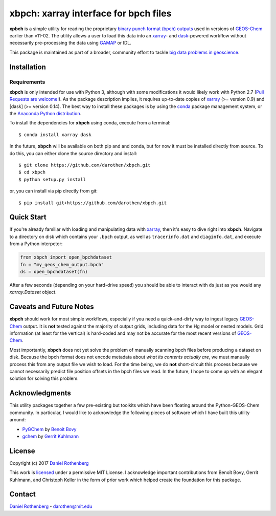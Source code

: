 xbpch: xarray interface for bpch files
======================================

|rtd|

**xpbch** is a simple utility for reading the proprietary
`binary punch format (bpch) outputs <http://wiki.seas.harvard.edu/geos-chem/index.php/GEOS-Chem_Output_Files#Binary_Punch_File_Format)>`_ used in versions
of GEOS-Chem_ earlier than v11-02. The utility allows a user to load this
data into an xarray_- and dask_-powered workflow without necessarily
pre-processing the data using GAMAP_ or IDL.

This package is maintained as part of a broader, community effort to
tackle `big data problems in geoscience <https://pangeo-data.github.io/)>`_.


Installation
------------

Requirements
^^^^^^^^^^^^

**xbpch** is only intended for use with Python 3, although with some
modifications it  would likely work with Python 2.7 (`Pull Requests are
welcome! <https://github.com/darothen/xbpch/pulls>`_). As the package
description implies, it requires up-to-date copies of xarray_
(>= version 0.9) and [dask] (>= version 0.14). The best way to install
these packages is by using the conda_ package management system, or
the `Anaconda Python distribution <https://www.continuum.io/downloads>`_.

To install the dependencies for **xbpch** using conda, execute from a
terminal::

    $ conda install xarray dask

In the future, **xbpch** will be available on both pip and and conda,
but for now it must be installed directly from source. To do this, you
can either clone the source directory and install::

    $ git clone https://github.com/darothen/xbpch.git
    $ cd xbpch
    $ python setup.py install

or, you can install via pip directly from git::

    $ pip install git+https://github.com/darothen/xbpch.git

Quick Start
-----------

If you're already familiar with loading and manipulating data with
xarray_, then it's easy to dive right into **xbpch**. Navigate to a
directory on disk which contains your ``.bpch`` output, as well as
``tracerinfo.dat`` and ``diaginfo.dat``, and execute from a Python
interpeter:

.. code:: python

    from xbpch import open_bpchdataset
    fn = "my_geos_chem_output.bpch"
    ds = open_bpchdataset(fn)

After a few seconds (depending on your hard-drive speed) you should be
able to interact with ``ds`` just as you would any *xarray.Dataset*
object.

Caveats and Future Notes
------------------------

**xbpch** should work for most simple workflows, especially if you need
a quick-and-dirty way to ingest legacy GEOS-Chem_ output. It is **not**
tested against the majority of output grids, including data for the Hg
model or nested models. Grid information (at least for the vertical) is
hard-coded and may not be accurate for the most recent versions of
GEOS-Chem_.

Most importantly, **xbpch** does not yet solve the problem of manually
scanning bpch files before producing a dataset on disk. Because the bpch
format does not encode metadata about *what its contents actually are*,
we must manually process this from any output file we wish to load. For
the time being, we do **not** short-circuit this process because we
cannot necessarily predict file position offsets in the bpch files we
read. In the future, I hope to come up with an elegant solution for
solving this problem.

Acknowledgments
---------------

This utility packages together a few pre-existing but toolkits which
have been floating around the Python-GEOS-Chem community. In particular,
I would like to acknowledge the following pieces of software which I have
built this utility around:

- `PyGChem <https://github.com/benbovy/PyGChem>`_ by
  `Benoit Bovy <https://github.com/benbovy>`_
- `gchem <https://github.com/gkuhl/gchem>`_ by
  `Gerrit Kuhlmann <https://github.com/gkuhl>`_

License
-------

Copyright (c) 2017 `Daniel Rothenberg`_

This work is licensed_ under a permissive MIT License. I acknowledge
important contributions from Benoît Bovy, Gerrit Kuhlmann, and Christoph
Keller in the form of prior work which helped create the foundation for
this package.

Contact
-------

`Daniel Rothenberg`_ - darothen@mit.edu

.. _`Daniel Rothenberg`: http://github.com/darothen
.. _conda: http://conda.pydata.org/docs/
.. _dask: http://dask.pydata.org/
.. _GAMAP: http://acmg.seas.harvard.edu/gamap/
.. _licensed: LICENSE
.. _GEOS-Chem: http://www.geos-chem.org
.. _xarray: http://xarray.pydata.org/

.. |rtd| image:: https://readthedocs.org/projects/xbpch/badge/?version=latest
   :target: http://xbpch.readthedocs.io/en/latest/?badge=latest
   :alt: Documentation Status